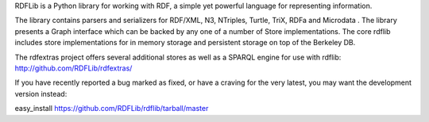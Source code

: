 RDFLib is a Python library for working with RDF, a simple yet powerful
language for representing information.

The library contains parsers and serializers for RDF/XML, N3,
NTriples, Turtle, TriX, RDFa and Microdata . The library presents a Graph
interface which can be backed by any one of a number of Store
implementations. The core rdflib includes store implementations for
in memory storage and persistent storage on top of the Berkeley DB.

The rdfextras project offers several additional stores as well as a
SPARQL engine for use with rdflib: http://github.com/RDFLib/rdfextras/

If you have recently reported a bug marked as fixed, or have a craving for
the very latest, you may want the development version instead:

easy_install https://github.com/RDFLib/rdflib/tarball/master



